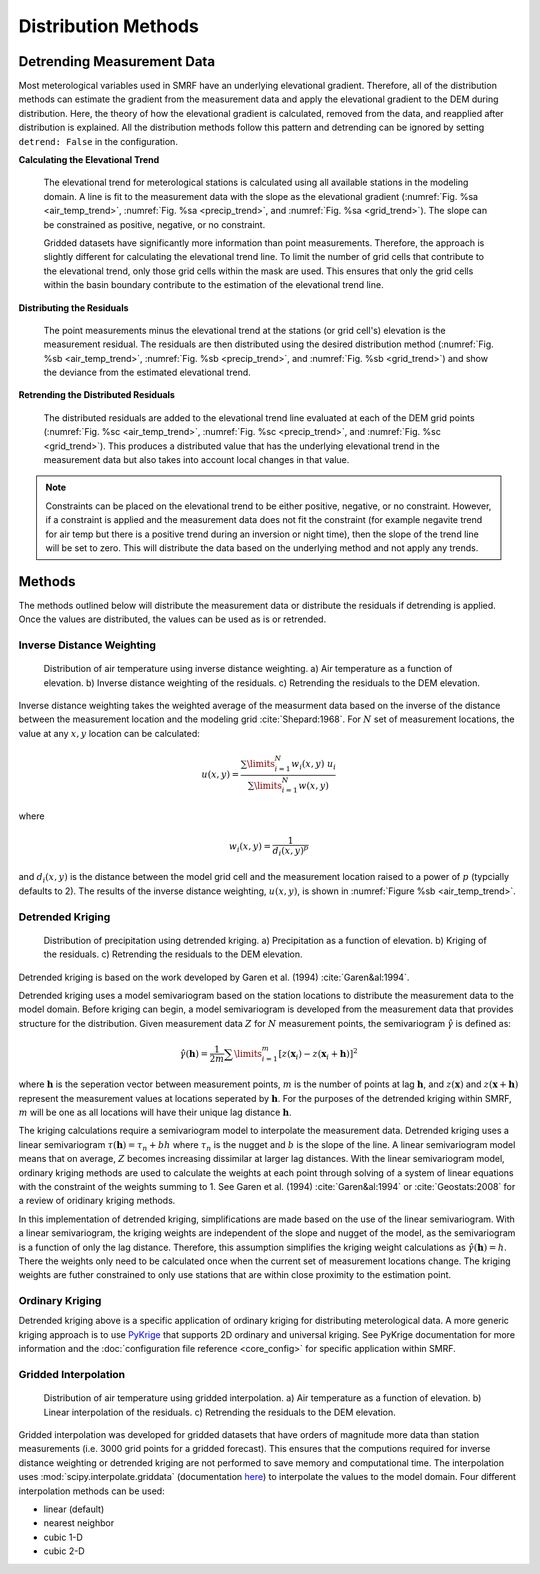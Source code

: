 
Distribution Methods
====================


Detrending Measurement Data
```````````````````````````

Most meterological variables used in SMRF have an underlying elevational gradient.  Therefore,
all of the distribution methods can estimate the gradient from the measurement data and apply
the elevational gradient to the DEM during distribution. Here, the theory of how the elevational
gradient is calculated, removed from the data, and reapplied after distribution is explained. All
the distribution methods follow this pattern and detrending can be ignored by setting ``detrend: False``
in the configuration.

**Calculating the Elevational Trend**

   The elevational trend for meterological stations is calculated using all available stations
   in the modeling domain. A line is fit to the measurement data with the slope as the elevational
   gradient (:numref:`Fig. %sa <air_temp_trend>`, :numref:`Fig. %sa <precip_trend>`, and :numref:`Fig. %sa <grid_trend>`). The slope
   can be constrained as positive, negative, or no constraint.

   Gridded datasets have significantly more information than point measurements. Therefore, the
   approach is slightly different for calculating the elevational trend line.  To limit the number of
   grid cells that contribute to the elevational trend, only those grid cells within the mask are
   used.  This ensures that only the grid cells within the basin boundary contribute to the estimation
   of the elevational trend line.


**Distributing the Residuals**

   The point measurements minus the elevational trend at the stations (or grid cell's) elevation is
   the measurement residual. The residuals are then distributed using the desired distribution
   method (:numref:`Fig. %sb <air_temp_trend>`, :numref:`Fig. %sb <precip_trend>`, and :numref:`Fig. %sb <grid_trend>`) and show the
   deviance from the estimated elevational trend.


**Retrending the Distributed Residuals**

   The distributed residuals are added to the elevational trend line evaluated at each of the DEM
   grid points (:numref:`Fig. %sc <air_temp_trend>`, :numref:`Fig. %sc <precip_trend>`, and :numref:`Fig. %sc <grid_trend>`). This
   produces a distributed value that has the underlying elevational trend in the measurement data but
   also takes into account local changes in that value.

.. note ::

   Constraints can be placed on the elevational trend to be either positive, negative, or no constraint.
   However, if a constraint is applied and the measurement data does not fit the constraint (for example
   negavite trend for air temp but there is a positive trend during an inversion or night time), then
   the slope of the trend line will be set to zero. This will distribute the data based on the underlying
   method and not apply any trends.


Methods
```````

The methods outlined below will distribute the measurement data or distribute the residuals if detrending
is applied.  Once the values are distributed, the values can be used as is or retrended.

Inverse Distance Weighting
--------------------------

.. _air_temp_trend:

.. figure:: ../_static/air_temp_trend.png
   :alt: Inverse distance weighting air temperature example.

   Distribution of air temperature using inverse distance weighting. a) Air temperature as a function
   of elevation. b) Inverse distance weighting of the residuals. c) Retrending the residuals to the
   DEM elevation.

Inverse distance weighting takes the weighted average of the measurment data based on the inverse of the
distance between the measurement location and the modeling grid :cite:`Shepard:1968`. For :math:`N`
set of measurement locations, the value at any :math:`x,y` location can be calculated:

.. math::

   u(x,y) = \frac{\sum\limits_{i=1}^{N} w_i(x,y)~u_i}{\sum\limits_{i=1}^{N}w(x,y)}

where

.. math::

   w_i(x,y) = \frac{1}{d_i(x,y)^p}

and :math:`d_i(x,y)` is the distance between the model grid cell and the measurement location raised to
a power of :math:`p` (typcially defaults to 2). The results of the inverse distance weighting, :math:`u(x,y)`,
is shown in :numref:`Figure %sb <air_temp_trend>`.



Detrended Kriging
-----------------

.. _precip_trend:

.. figure:: ../_static/precip_trend.png
   :alt: Detrended kriging precipitation example.

   Distribution of precipitation using detrended kriging. a) Precipitation as a function
   of elevation. b) Kriging of the residuals. c) Retrending the residuals to the
   DEM elevation.

Detrended kriging is based on the work developed by Garen et al. (1994) :cite:`Garen&al:1994`.

Detrended kriging uses a model semivariogram based on the station locations to distribute the measurement data
to the model domain. Before kriging can begin, a model semivariogram is developed from the measurement data
that provides structure for the distribution.  Given measurement data :math:`Z` for :math:`N` measurement
points, the semivariogram :math:`\hat{\gamma}` is defined as:

.. math::
   \hat{\gamma}( \mathbf{h} ) = \frac{1}{2m} \sum\limits_{i=1}^{m} [z(\mathbf{x}_i) - z(\mathbf{x}_i + \mathbf{h})]^2

where :math:`\mathbf{h}` is the seperation vector between measurement points, :math:`m` is the number of points at
lag :math:`\mathbf{h}`, and :math:`z(\mathbf{x})` and :math:`z(\mathbf{x} + \mathbf{h})` represent the
measurement values at locations seperated by :math:`\mathbf{h}`. For the purposes of the detrended kriging within
SMRF, :math:`m` will be one as all locations will have their unique lag distance :math:`\mathbf{h}`.

The kriging calculations require a semivariogram model to interpolate the measurement data.  Detrended kriging uses a
linear semivariogram :math:`\tau(\mathbf{h}) = \tau_n + bh` where :math:`\tau_n` is the nugget and :math:`b` is
the slope of the line.  A linear semivariogram model means that on average, :math:`Z` becomes increasing dissimilar at
larger lag distances. With the linear semivariogram model, ordinary kriging methods are used to calculate the weights
at each point through solving of a system of linear equations with the constraint of the weights summing to 1.  See
Garen et al. (1994) :cite:`Garen&al:1994` or :cite:`Geostats:2008` for a review of oridinary kriging methods.

In this implementation of detrended kriging, simplifications are made based on the use of the linear semivariogram.
With a linear semivariogram, the kriging weights are independent of the slope and nugget of the model, as the semivariogram
is a function of only the lag distance. Therefore, this assumption simplifies the kriging weight calculations as
:math:`\hat{\gamma}( \mathbf{h} ) = h`. There the weights only need to be calculated once when the current set of
measurement locations change. The kriging weights are futher constrained to only use stations that are within close
proximity to the estimation point.


Ordinary Kriging
----------------

Detrended kriging above is a specific application of ordinary kriging for distributing meterological data. A more generic
kriging approach is to use `PyKrige <https://pykrige.readthedocs.io/en/latest/>`_ that supports 2D ordinary and universal kriging.
See PyKrige documentation for more information and the :doc:`configuration file reference <core_config>` for specific
application within SMRF.



Gridded Interpolation
---------------------


.. _grid_trend:

.. figure:: ../_static/grid_air_temp.png
   :alt: Gridded interpolation air temperature example.

   Distribution of air temperature using gridded interpolation. a) Air temperature as a function
   of elevation. b) Linear interpolation of the residuals. c) Retrending the residuals to the
   DEM elevation.

Gridded interpolation was developed for gridded datasets that have orders of magnitude more data than station measurements
(i.e. 3000 grid points for a gridded forecast). This ensures that the computions required for inverse distance weighting
or detrended kriging are not performed to save memory and computational time. The interpolation uses :mod:`scipy.interpolate.griddata`
(documentation `here`_) to interpolate the values to the model domain. Four different interpolation methods can be used:

* linear (default)
* nearest neighbor
* cubic 1-D
* cubic 2-D


.. _here: http://docs.scipy.org/doc/scipy/reference/generated/scipy.interpolate.griddata.html
